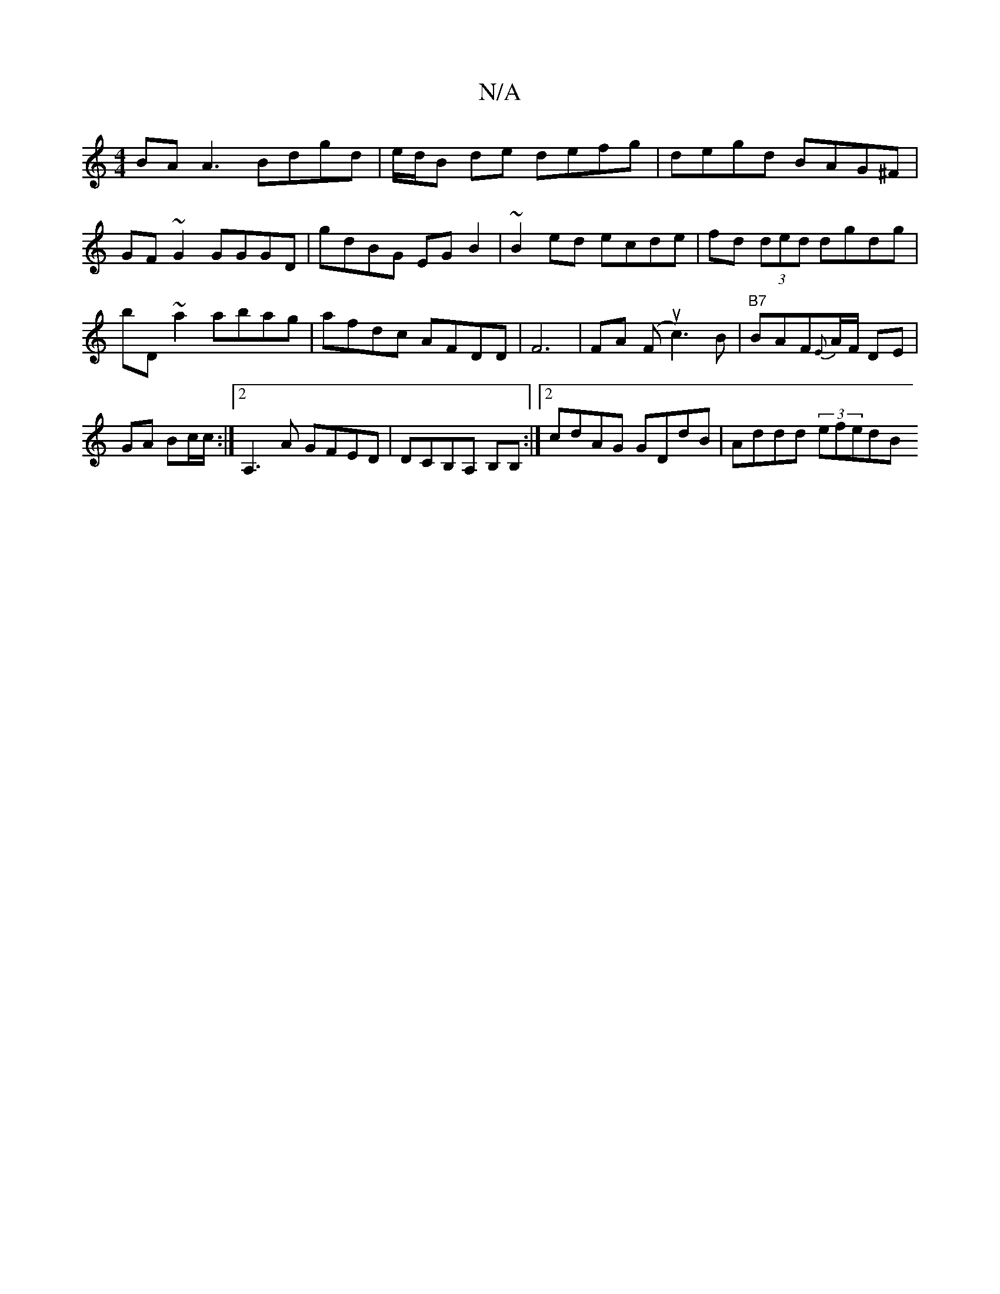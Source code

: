 X:1
T:N/A
M:4/4
R:N/A
K:Cmajor
BA A3 Bdgd| e/d/B de defg|degd BAG^F|GF~G2 GGGD|gdBG EGB2|~B2 ed ecde|fd (3ded dgdg|bD~a2 abag|afdc AFDD|F6|FA (Fuc3)B|"B7"BAF{E}A/F/ DE |GA Bc/c/:|2 A,3A GFED| DCB,A, B,B, :|2 cdAG GDdB|Addd (3efedB 